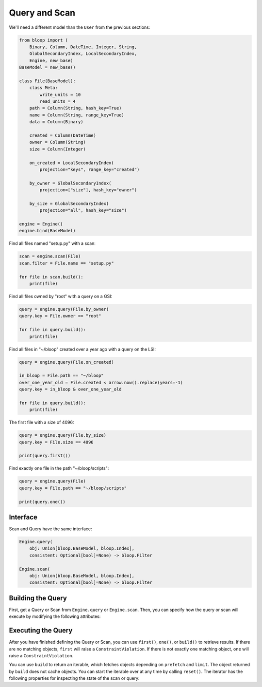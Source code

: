 Query and Scan
^^^^^^^^^^^^^^

We'll need a different model than the ``User`` from the previous sections:

.. code-block:: python

    from bloop import (
        Binary, Column, DateTime, Integer, String,
        GlobalSecondaryIndex, LocalSecondaryIndex,
        Engine, new_base)
    BaseModel = new_base()

    class File(BaseModel):
        class Meta:
            write_units = 10
            read_units = 4
        path = Column(String, hash_key=True)
        name = Column(String, range_key=True)
        data = Column(Binary)

        created = Column(DateTime)
        owner = Column(String)
        size = Column(Integer)

        on_created = LocalSecondaryIndex(
            projection="keys", range_key="created")

        by_owner = GlobalSecondaryIndex(
            projection=["size"], hash_key="owner")

        by_size = GlobalSecondaryIndex(
            projection="all", hash_key="size")

    engine = Engine()
    engine.bind(BaseModel)


Find all files named "setup.py" with a scan:

.. code-block:: python

    scan = engine.scan(File)
    scan.filter = File.name == "setup.py"

    for file in scan.build():
        print(file)

Find all files owned by "root" with a query on a GSI:

.. code-block:: python

    query = engine.query(File.by_owner)
    query.key = File.owner == "root"

    for file in query.build():
        print(file)

Find all files in "~/bloop" created over a year ago with a query on the LSI:

.. code-block:: python

    query = engine.query(File.on_created)

    in_bloop = File.path == "~/bloop"
    over_one_year_old = File.created < arrow.now().replace(years=-1)
    query.key = in_bloop & over_one_year_old

    for file in query.build():
        print(file)

The first file with a size of 4096:

.. code-block:: python

    query = engine.query(File.by_size)
    query.key = File.size == 4096

    print(query.first())

Find exactly one file in the path "~/bloop/scripts":

.. code-block:: python

    query = engine.query(File)
    query.key = File.path == "~/bloop/scripts"

    print(query.one())


=========
Interface
=========

Scan and Query have the same interface:

.. code-block:: python

    Engine.query(
        obj: Union[bloop.BaseModel, bloop.Index],
        consistent: Optional[bool]=None) -> bloop.Filter

    Engine.scan(
        obj: Union[bloop.BaseModel, bloop.Index],
        consistent: Optional[bool]=None) -> bloop.Filter

.. attribute:: obj
    :noindex:

    This is either an instance of a model, or an index on a model.  From the example above, this can
    be the ``File`` model, or any of its indexes ``Filter.on_created``, ``Filter.by_owner``, or ``Filter.by_size``.

.. attribute:: consistent
    :noindex:

    See the :ref:`consistent property <property-consistent>` below.

==================
Building the Query
==================

First, get a Query or Scan from ``Engine.query`` or ``Engine.scan``.  Then, you can specify how the query or scan
will execute by modifying the following attributes:

.. _query-key:

.. attribute:: key
    :noindex:

    Queries require a key :ref:`condition <conditions>`.  Scans do not use key conditions.

    A key condition must always include an equality condition (``==``) against the hash key of the object (Model
    or Index) being queried.  You may optionally include one condition against the range key of the object.

    The available conditions for a range key are[0]::

        <, <=, ==, >=, >, begins_with, between

    To use a hash key and range key condition together, join them with ``&``:

    .. code-block:: python

        in_home = File.path == "~"
        start_with_a = File.name.begins_with("a")

        query.key = in_home & starts_with_a

.. attribute:: select
    :noindex:

    The columns to load.  One of ``"all"``, ``"projected"``, ``"count"``, or a list of columns.
    When select is "count", no objects will be returned, but the ``count`` and ``scanned`` properties
    will be set on the result iterator (see below).  If the Query or Scan is against a Model, you cannot
    use "projected".  Defaults to "all" for Models and "projected" for Indexes.

.. _query-filter:

.. attribute:: filter
    :noindex:

    A server-side filter :ref:`condition <conditions>` that DynamoDB applies to objects before returning them.
    Only objects that match the filter will be returned.  Defaults to None.

.. _property-consistent:

.. attribute:: consistent
    :noindex:

    Whether or not `strongly consistent reads`__ should be used.  Keep in mind that Strongly Consistent Reads
    consume twice as many read units as Eventually Consistent Reads. This setting has no effect when used
    with a GSI, since strongly consistent reads `can't be used with a Global Secondary Index`__.
    Defaults to ``engine.config["consistent"]``

    __ http://docs.aws.amazon.com/amazondynamodb/latest/developerguide/HowItWorks.ReadConsistency.html
    __ http://docs.aws.amazon.com/amazondynamodb/latest/APIReference/API_Query.html#DDB-Query-request-ConsistentRead

.. attribute:: forward
    :noindex:

    Whether to scan in ascending order (see `ScanIndexForward`_).  When True, scans are ascending.
    When False, scans are descending.  This setting is not used for Queries.  Defaults to True.

.. attribute:: limit
    :noindex:

    The maximum number of objects that will be returned.  This is **NOT** the same as DynamoDB's `Limit`__, which
    is the maximum number of objects evaluated per continuation token.  Once the iterator has returned ``limit``
    object, it will not return any more (even if the internal buffer is not empty).  Defaults to None.

    __ http://docs.aws.amazon.com/amazondynamodb/latest/APIReference/API_Query.html#DDB-Query-request-Limit

.. attribute:: prefetch

    The number of objects to buffer from DynamoDB before the iterator will yield objects.  Setting this to a high value
    can be useful if you want to use your read capacity in bursts.  Otherwise, the iterator will only follow
    continuation tokens when the buffer is empty and another object is requested.  Defaults to 0.

===================
Executing the Query
===================

After you have finished defining the Query or Scan, you can use ``first()``, ``one()``, or ``build()`` to
retrieve results.  If there are no matching objects, ``first`` will raise a ``ConstraintViolation``.  If
there is not exactly one matching object, ``one`` will raise a ``ConstraintViolation``.

You can use ``build`` to return an iterable, which fetches objects depending on ``prefetch`` and ``limit``.
The object returned by ``build`` does not cache objects.  You can start the iterable over at any time by calling
``reset()``.  The iterator has the following properties for inspecting the state of the scan or query:

.. attribute:: count
    :noindex:

    The number of objects loaded from DynamoDB so far.  This includes objects still in the iterator's buffer, which
    may not have been yielded yet.

.. attribute:: scanned
    :noindex:

    The number of objects that DynamoDB has scanned so far.  If you are not using a filter, this is equal
    to ``count``.  Otherwise, the difference ``scanned - count`` is the number of objects that so far have
    not met the filter condition.  See `Counting Items`_.

.. attribute:: exhausted
    :noindex:

    If there is no limit, this will be True when the buffer is empty and DynamoDB stops returning ContinuationTokens
    to follow.

    If there is a limit, this will be True when the iterator has yielded ``limit`` objects, or the above;
    whichever happens first.  With a limit, there may be objects in the internal buffer when the
    iterator is exhausted.

.. _ScanIndexForward: http://docs.aws.amazon.com/amazondynamodb/latest/APIReference/API_Query.html#DDB-Query-request-ScanIndexForward
.. _Counting Items: http://docs.aws.amazon.com/amazondynamodb/latest/developerguide/QueryAndScan.html#Count
